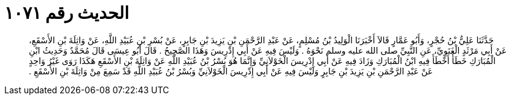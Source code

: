 
= الحديث رقم ١٠٧١

[quote.hadith]
حَدَّثَنَا عَلِيُّ بْنُ حُجْرٍ، وَأَبُو عَمَّارٍ قَالاَ أَخْبَرَنَا الْوَلِيدُ بْنُ مُسْلِمٍ، عَنْ عَبْدِ الرَّحْمَنِ بْنِ يَزِيدَ بْنِ جَابِرٍ، عَنْ بُسْرِ بْنِ عُبَيْدِ اللَّهِ، عَنْ وَاثِلَةَ بْنِ الأَسْقَعِ، عَنْ أَبِي مَرْثَدٍ الْغَنَوِيِّ، عَنِ النَّبِيِّ صلى الله عليه وسلم نَحْوَهُ ‏.‏ وَلَيْسَ فِيهِ عَنْ أَبِي إِدْرِيسَ وَهَذَا الصَّحِيحُ ‏.‏ قَالَ أَبُو عِيسَى قَالَ مُحَمَّدٌ وَحَدِيثُ ابْنِ الْمُبَارَكِ خَطَأٌ أَخْطَأَ فِيهِ ابْنُ الْمُبَارَكِ وَزَادَ فِيهِ عَنْ أَبِي إِدْرِيسَ الْخَوْلاَنِيِّ وَإِنَّمَا هُوَ بُسْرُ بْنُ عُبَيْدِ اللَّهِ عَنْ وَاثِلَةَ بْنِ الأَسْقَعِ هَكَذَا رَوَى غَيْرُ وَاحِدٍ عَنْ عَبْدِ الرَّحْمَنِ بْنِ يَزِيدَ بْنِ جَابِرٍ وَلَيْسَ فِيهِ عَنْ أَبِي إِدْرِيسَ الْخَوْلاَنِيِّ وَبُسْرُ بْنُ عُبَيْدِ اللَّهِ قَدْ سَمِعَ مِنْ وَاثِلَةَ بْنِ الأَسْقَعِ ‏.‏